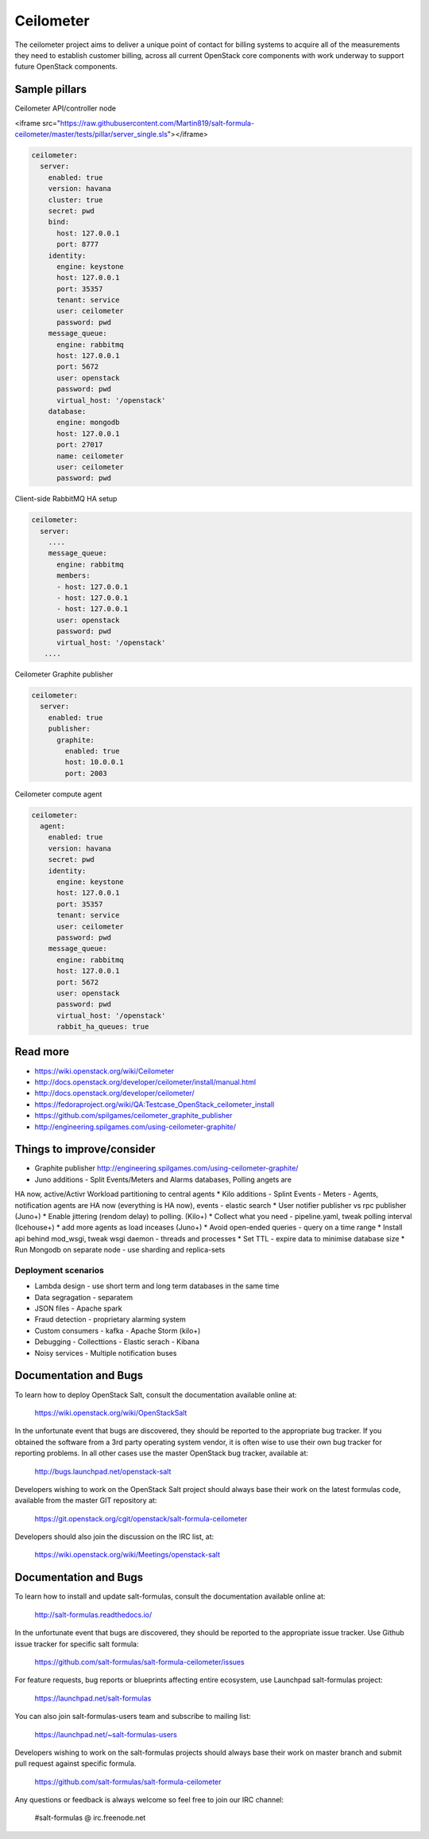 
==========
Ceilometer
==========

The ceilometer project aims to deliver a unique point of contact for billing
systems to acquire all of the measurements they need to establish customer
billing, across all current OpenStack core components with work underway to
support future OpenStack components.

Sample pillars
==============

Ceilometer API/controller node

<iframe src="https://raw.githubusercontent.com/Martin819/salt-formula-ceilometer/master/tests/pillar/server_single.sls"></iframe>

.. code-block:: yaml

    ceilometer:
      server:
        enabled: true
        version: havana
        cluster: true
        secret: pwd
        bind:
          host: 127.0.0.1
          port: 8777
        identity:
          engine: keystone
          host: 127.0.0.1
          port: 35357
          tenant: service
          user: ceilometer
          password: pwd
        message_queue:
          engine: rabbitmq
          host: 127.0.0.1
          port: 5672
          user: openstack
          password: pwd
          virtual_host: '/openstack'
        database:
          engine: mongodb
          host: 127.0.0.1
          port: 27017
          name: ceilometer
          user: ceilometer
          password: pwd

Client-side RabbitMQ HA setup

.. code-block:: yaml

    ceilometer:
      server:
        ....
        message_queue:
          engine: rabbitmq
          members:
          - host: 127.0.0.1
          - host: 127.0.0.1
          - host: 127.0.0.1
          user: openstack
          password: pwd
          virtual_host: '/openstack'
       ....


Ceilometer Graphite publisher

.. code-block:: yaml

    ceilometer:
      server:
        enabled: true
        publisher:
          graphite:
            enabled: true
            host: 10.0.0.1
            port: 2003

Ceilometer compute agent

.. code-block:: yaml

    ceilometer:
      agent:
        enabled: true
        version: havana
        secret: pwd
        identity:
          engine: keystone
          host: 127.0.0.1
          port: 35357
          tenant: service
          user: ceilometer
          password: pwd
        message_queue:
          engine: rabbitmq
          host: 127.0.0.1
          port: 5672
          user: openstack
          password: pwd
          virtual_host: '/openstack'
          rabbit_ha_queues: true

Read more
=========

* https://wiki.openstack.org/wiki/Ceilometer
* http://docs.openstack.org/developer/ceilometer/install/manual.html
* http://docs.openstack.org/developer/ceilometer/
* https://fedoraproject.org/wiki/QA:Testcase_OpenStack_ceilometer_install
* https://github.com/spilgames/ceilometer_graphite_publisher
* http://engineering.spilgames.com/using-ceilometer-graphite/

Things to improve/consider
==========================

* Graphite publisher http://engineering.spilgames.com/using-ceilometer-graphite/
* Juno additions - Split Events/Meters and Alarms databases, Polling angets are
HA now, active/Activr Workload partitioning to central agents
* Kilo additions - Splint Events - Meters - Agents, notification agents are HA
now (everything is HA now), events - elastic search
* User notifier publisher vs rpc publisher (Juno+)
* Enable jittering (rendom delay) to polling. (Kilo+)
* Collect what you need - pipeline.yaml, tweak polling interval (Icehouse+)
* add more agents as load inceases (Juno+)
* Avoid open-ended queries - query on a time range
* Install api behind mod_wsgi, tweak wsgi daemon - threads and processes
* Set TTL - expire data to minimise database size
* Run Mongodb on separate node - use sharding and replica-sets

Deployment scenarios
--------------------

* Lambda design - use short term and long term databases in the same time
* Data segragation - separatem
* JSON files - Apache spark
* Fraud detection - proprietary alarming system
* Custom consumers - kafka - Apache Storm (kilo+)
* Debugging - Collecttions - Elastic serach - Kibana
* Noisy services - Multiple notification buses

Documentation and Bugs
============================

To learn how to deploy OpenStack Salt, consult the documentation available
online at:

    https://wiki.openstack.org/wiki/OpenStackSalt

In the unfortunate event that bugs are discovered, they should be reported to
the appropriate bug tracker. If you obtained the software from a 3rd party
operating system vendor, it is often wise to use their own bug tracker for
reporting problems. In all other cases use the master OpenStack bug tracker,
available at:

    http://bugs.launchpad.net/openstack-salt

Developers wishing to work on the OpenStack Salt project should always base
their work on the latest formulas code, available from the master GIT
repository at:

    https://git.openstack.org/cgit/openstack/salt-formula-ceilometer

Developers should also join the discussion on the IRC list, at:

    https://wiki.openstack.org/wiki/Meetings/openstack-salt

Documentation and Bugs
======================

To learn how to install and update salt-formulas, consult the documentation
available online at:

    http://salt-formulas.readthedocs.io/

In the unfortunate event that bugs are discovered, they should be reported to
the appropriate issue tracker. Use Github issue tracker for specific salt
formula:

    https://github.com/salt-formulas/salt-formula-ceilometer/issues

For feature requests, bug reports or blueprints affecting entire ecosystem,
use Launchpad salt-formulas project:

    https://launchpad.net/salt-formulas

You can also join salt-formulas-users team and subscribe to mailing list:

    https://launchpad.net/~salt-formulas-users

Developers wishing to work on the salt-formulas projects should always base
their work on master branch and submit pull request against specific formula.

    https://github.com/salt-formulas/salt-formula-ceilometer

Any questions or feedback is always welcome so feel free to join our IRC
channel:

    #salt-formulas @ irc.freenode.net
